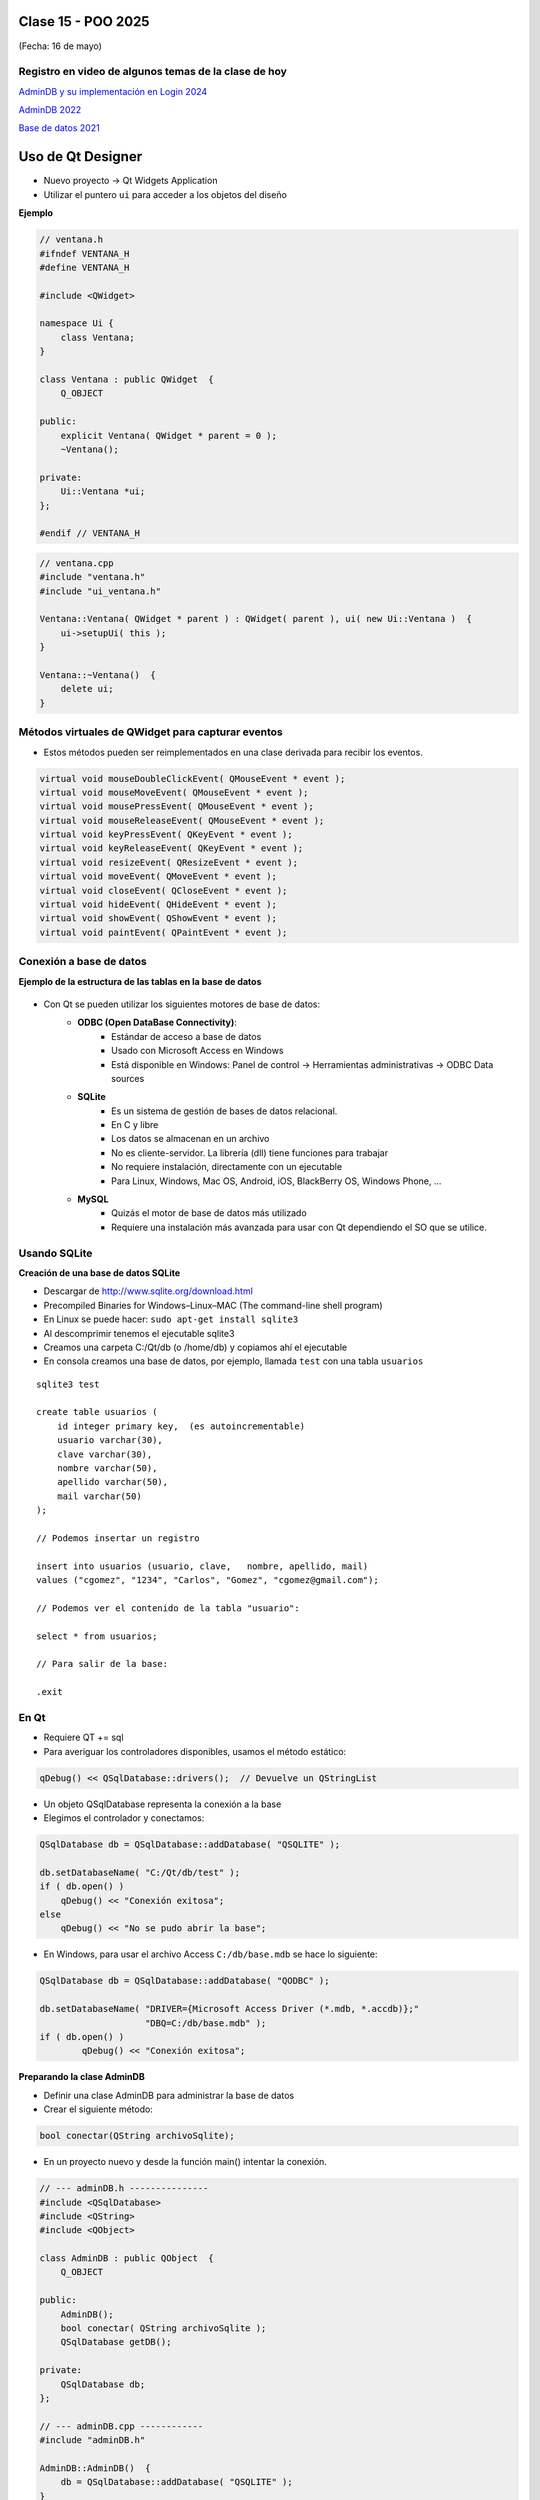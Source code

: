 .. -*- coding: utf-8 -*-

.. _rcs_subversion:

Clase 15 - POO 2025
===================
(Fecha: 16 de mayo)


Registro en video de algunos temas de la clase de hoy
^^^^^^^^^^^^^^^^^^^^^^^^^^^^^^^^^^^^^^^^^^^^^^^^^^^^^

`AdminDB y su implementación en Login 2024 <https://youtu.be/YoAliQXa4JY>`_

`AdminDB 2022 <https://youtu.be/vvGJMZbvM6Q>`_ 

`Base de datos 2021 <https://youtu.be/tgPejo-NV-Y>`_


Uso de Qt Designer
==================

- Nuevo proyecto -> Qt Widgets Application
- Utilizar el puntero ``ui`` para acceder a los objetos del diseño


**Ejemplo**

.. code-block::
	
	// ventana.h
	#ifndef VENTANA_H
	#define VENTANA_H

	#include <QWidget>

	namespace Ui {
	    class Ventana;
	}

	class Ventana : public QWidget  {
	    Q_OBJECT

	public:
	    explicit Ventana( QWidget * parent = 0 );
	    ~Ventana();

	private:
	    Ui::Ventana *ui;
	};

	#endif // VENTANA_H

.. code-block::

	// ventana.cpp
	#include "ventana.h"
	#include "ui_ventana.h"

	Ventana::Ventana( QWidget * parent ) : QWidget( parent ), ui( new Ui::Ventana )  {
	    ui->setupUi( this );
	}

	Ventana::~Ventana()  {
	    delete ui;
	}



Métodos virtuales de QWidget para capturar eventos
^^^^^^^^^^^^^^^^^^^^^^^^^^^^^^^^^^^^^^^^^^^^^^^^^^

- Estos métodos pueden ser reimplementados en una clase derivada para recibir los eventos.

.. code-block::

	virtual void mouseDoubleClickEvent( QMouseEvent * event );
	virtual void mouseMoveEvent( QMouseEvent * event );
	virtual void mousePressEvent( QMouseEvent * event );
	virtual void mouseReleaseEvent( QMouseEvent * event );
	virtual void keyPressEvent( QKeyEvent * event );
	virtual void keyReleaseEvent( QKeyEvent * event );
	virtual void resizeEvent( QResizeEvent * event );
	virtual void moveEvent( QMoveEvent * event );
	virtual void closeEvent( QCloseEvent * event );
	virtual void hideEvent( QHideEvent * event );
	virtual void showEvent( QShowEvent * event );
	virtual void paintEvent( QPaintEvent * event );




Conexión a base de datos
^^^^^^^^^^^^^^^^^^^^^^^^

**Ejemplo de la estructura de las tablas en la base de datos**

.. figure:: imagenes/tablas.png 

- Con Qt se pueden utilizar los siguientes motores de base de datos:
	- **ODBC (Open DataBase Connectivity)**: 
		- Estándar de acceso a base de datos
		- Usado con Microsoft Access en Windows
		- Está disponible en Windows: Panel de control -> Herramientas administrativas -> ODBC Data sources
			
	- **SQLite**
		- Es un sistema de gestión de bases de datos relacional.
		- En C y libre
		- Los datos se almacenan en un archivo
		- No es cliente-servidor. La librería (dll) tiene funciones para trabajar
		- No requiere instalación, directamente con un ejecutable
		- Para Linux, Windows, Mac OS, Android, iOS, BlackBerry OS, Windows Phone, ...
			
	- **MySQL**
		- Quizás el motor de base de datos más utilizado
		- Requiere una instalación más avanzada para usar con Qt dependiendo el SO que se utilice.
		
Usando SQLite
^^^^^^^^^^^^^

**Creación de una base de datos SQLite**
	
- Descargar de http://www.sqlite.org/download.html
- Precompiled Binaries for Windows–Linux–MAC (The command-line shell program)
- En Linux se puede hacer: ``sudo apt-get install sqlite3``
- Al descomprimir tenemos el ejecutable sqlite3
- Creamos una carpeta C:/Qt/db (o /home/db) y copiamos ahí el ejecutable
- En consola creamos una base de datos, por ejemplo, llamada ``test`` con una tabla ``usuarios``

::

	sqlite3 test

	create table usuarios (
	    id integer primary key,  (es autoincrementable)
	    usuario varchar(30),
	    clave varchar(30),
	    nombre varchar(50),
	    apellido varchar(50),
	    mail varchar(50)
	);

	// Podemos insertar un registro 

	insert into usuarios (usuario, clave,	nombre, apellido, mail) 
	values ("cgomez", "1234", "Carlos", "Gomez", "cgomez@gmail.com");

	// Podemos ver el contenido de la tabla "usuario":

	select * from usuarios;

	// Para salir de la base:
		
	.exit

En Qt	
^^^^^

- Requiere QT += sql
- Para averiguar los controladores disponibles, usamos el método estático:

.. code-block:: c

	qDebug() << QSqlDatabase::drivers();  // Devuelve un QStringList

- Un objeto QSqlDatabase representa la conexión a la base
- Elegimos el controlador y conectamos:

.. code-block:: c

	QSqlDatabase db = QSqlDatabase::addDatabase( "QSQLITE" );

	db.setDatabaseName( "C:/Qt/db/test" ); 
	if ( db.open() )
	    qDebug() << "Conexión exitosa";
	else
	    qDebug() << "No se pudo abrir la base";

- En Windows, para usar el archivo Access ``C:/db/base.mdb`` se hace lo siguiente:
	
.. code-block:: c
		
	QSqlDatabase db = QSqlDatabase::addDatabase( "QODBC" );

	db.setDatabaseName( "DRIVER={Microsoft Access Driver (*.mdb, *.accdb)};"
	                    "DBQ=C:/db/base.mdb" ); 
	if ( db.open() )
		qDebug() << "Conexión exitosa";



**Preparando la clase AdminDB**

- Definir una clase AdminDB para administrar la base de datos
- Crear el siguiente método:

.. code-block:: c
	
	bool conectar(QString archivoSqlite); 

- En un proyecto nuevo y desde la función main() intentar la conexión.

.. code-block:: c

	// --- adminDB.h ---------------
	#include <QSqlDatabase>
	#include <QString>
	#include <QObject>

	class AdminDB : public QObject  {
	    Q_OBJECT

	public:
	    AdminDB();
	    bool conectar( QString archivoSqlite );
	    QSqlDatabase getDB();

	private:
	    QSqlDatabase db;
	};

	// --- adminDB.cpp ------------
	#include "adminDB.h"

	AdminDB::AdminDB()  {
	    db = QSqlDatabase::addDatabase( "QSQLITE" );
	}

	bool AdminDB::conectar( QString archivoSqlite )  {
	    db.setDatabaseName( archivoSqlite );

	    if( db.open() )
	        return true;

	    return false;
	}

	QSqlDatabase AdminDB::getDB()  {
	    return db;
	}

	// --- main.cpp  ----------------
	#include <QApplication>
	#include "adminDB.h"

	int main( int argc, char** argv )  {
	    QApplication a( argc, argv );

	    qDebug() << QDir::currentPath();

	    AdminDB adminDB;
	    if (adminDB.conectar( "C:/Qt/db/test" ) )
	        qDebug() << "Conexion exitosa";
	    else
	        qDebug() << "Conexion NO exitosa";

	return 0;
	}





Consulta a la base de datos
^^^^^^^^^^^^^^^^^^^^^^^^^^^

.. code-block:: c

	QSqlDatabase db = QSqlDatabase::addDatabase( "QSQLITE" );

	db.setDatabaseName( "C:/Qt/db/test" ); 

	if ( db.open() )  {
	    QSqlQuery query = db.exec( "SELECT nombre, apellido FROM usuarios" );

	    while( query.next() )  {
	        qDebug() << query.value( 0 ).toString() << " " << query.value( 1 ).toString();
	    }
	}

	


**Ejemplo**: slot de la clase Login para que valide usuarios contra la base

.. code-block:: c

	void Login::slot_validar()  {
	    bool usuarioValido = false;

	    if ( adminDB->getDB().isOpen() )  {  
	        QSqlQuery * query = new QSqlQuery( adminDB->getDB() );

	        query->exec( "SELECT nombre, apellido FROM usuarios WHERE usuario='" + 
	        leUsuario->text() + "' AND clave='" + leClave->text() + "'" );

	        // Si los datos son consistentes, devolverá un único registro.
	        while ( query->next() )  {

	            QSqlRecord record = query->record();

	            // Obtenemos el número de la columna de los datos que necesitamos.
	            int columnaNombre = record.indexOf( "nombre" );
	            int columnaApellido = record.indexOf( "apellido" );

	            // Obtenemos los valores de las columnas.
	            qDebug() << "Nombre=" << query->value( columnaNombre ).toString();
	            qDebug() << "Apellido=" << query->value( columnaApellido ).toString();

	            usuarioValido = true;
	        }

	        if ( usuarioValido )  {
	            QMessageBox::information( this, "Conexión exitosa", "Válido" );
	        }
	        else  {
	            QMessageBox::critical( this, "Sin permisos", "Usuario inválido" );
	        }
	    }
	}



Registrar eventos (logs)
^^^^^^^^^^^^^^^^^^^^^^^^

.. code-block:: c

	bool AdminDB::registrar( QString evento )  {
	    QSqlQuery query( db );

	    bool exito = query.exec( "INSERT INTO registos (evento) VALUES ('" + evento + "')" );

	    qDebug() << query.lastQuery();
	    qDebug() << query.lastError();  // Devuelve un objeto de QSqlError

	    return exito;
	}






Ejercicio 14
============

- Crear una clase Pintura que herede de QWidget y que permita dibujar a mano alzada con el mouse.
- Con el scroll permitirá ampliar y disminuir el tamaño del trazo del pincel.
- Con las teclas R, G y B se cambia el color del pincel.
- Con Escape se borra todo lo que esté dibujado.


Ejercicio 15
============

- Hacer un Login con QtDesigner
- Loguearse con usuarios de la base datos sqlite
- Registrar el úlitmo ingreso del usuario
- Cuando se valide correctamente abrir una ventana con solo dos QLabels, uno para mostra en grande el nombre del usuario y otro para mostrar más pequeño el último ingreso del usuario.
- Se puede usar SQLiteStudio (`https://sqlitestudio.pl <https://sqlitestudio.pl>`_) o similar para gestionar la base de datos.

 